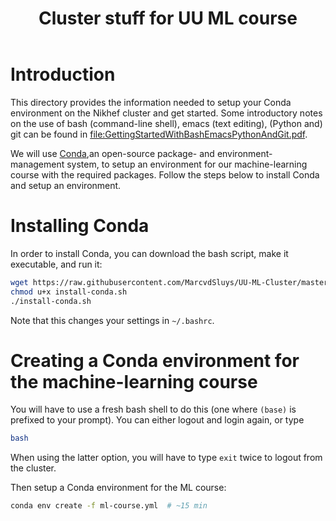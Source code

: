 #+title: Cluster stuff for UU ML course

* Introduction
This directory provides the information needed to setup your Conda environment on the Nikhef cluster and get
started.  Some introductory notes on the use of bash (command-line shell), emacs (text editing), (Python and)
git can be found in [[file:GettingStartedWithBashEmacsPythonAndGit.pdf]].

We will use [[https://docs.conda.io/][Conda]],an open-source package- and environment-management system, to setup an environment for our
machine-learning course with the required packages.  Follow the steps below to install Conda and setup an
environment. 

* Installing Conda
In order to install Conda, you can download the bash script, make it executable, and run it:
#+begin_src bash
  wget https://raw.githubusercontent.com/MarcvdSluys/UU-ML-Cluster/master/install-conda.sh
  chmod u+x install-conda.sh
  ./install-conda.sh
#+end_src
Note that this changes your settings in =~/.bashrc=.

* Creating a Conda environment for the machine-learning course
You will have to use a fresh bash shell to do this (one where ~(base)~ is prefixed to your prompt).  You can
either logout and login again, or type
#+begin_src bash
  bash
#+end_src
When using the latter option, you will have to type ~exit~ twice to logout from the cluster.

Then setup a Conda environment for the ML course:
#+begin_src bash
  conda env create -f ml-course.yml  # ~15 min
#+end_src

